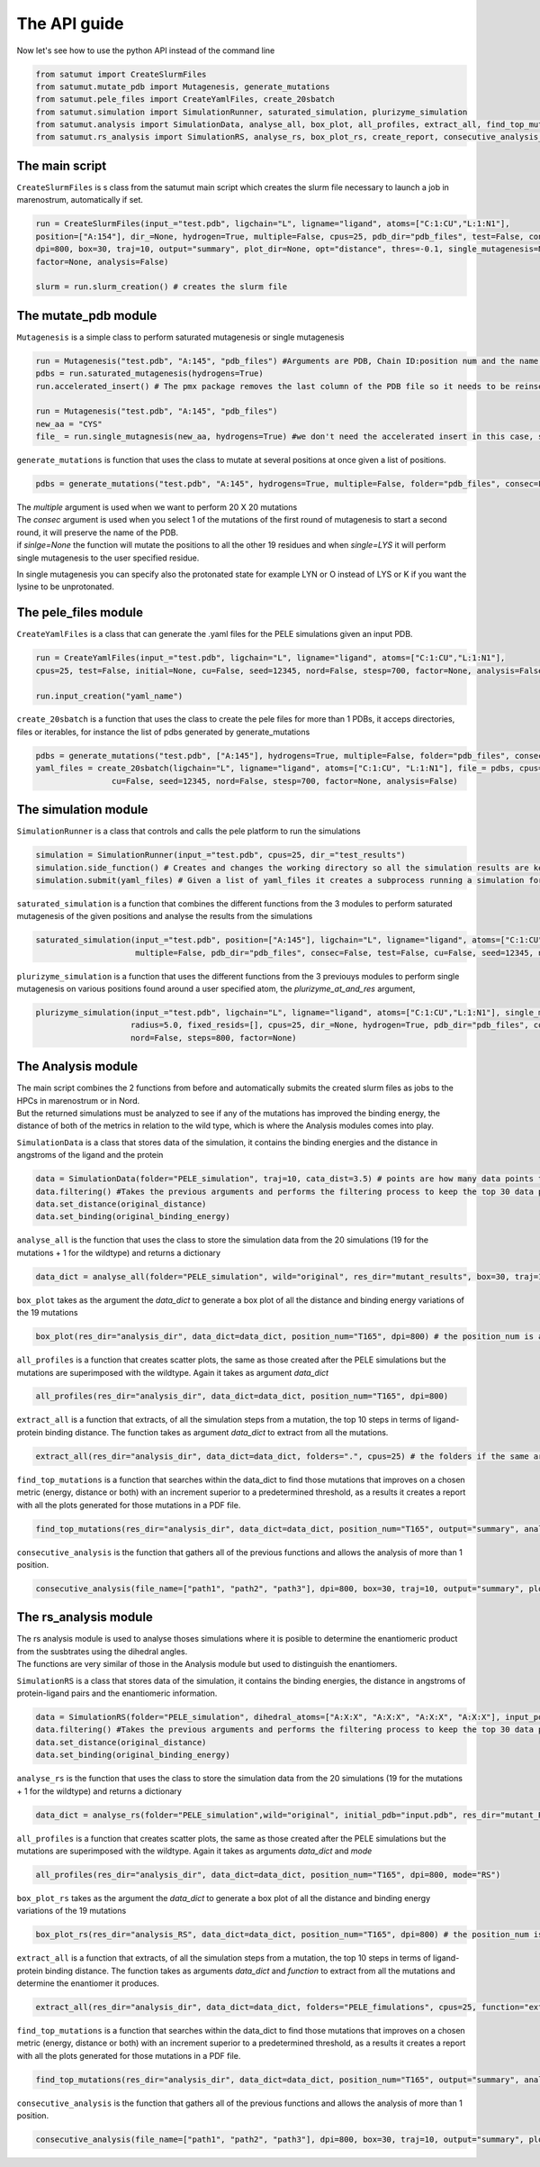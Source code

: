 The API guide
***************
Now let's see how to use the python API instead of the command line

.. code-block:: python
    
    from satumut import CreateSlurmFiles
    from satumut.mutate_pdb import Mutagenesis, generate_mutations
    from satumut.pele_files import CreateYamlFiles, create_20sbatch
    from satumut.simulation import SimulationRunner, saturated_simulation, plurizyme_simulation
    from satumut.analysis import SimulationData, analyse_all, box_plot, all_profiles, extract_all, find_top_mutations, consecutive_analysis
    from satumut.rs_analysis import SimulationRS, analyse_rs, box_plot_rs, create_report, consecutive_analysis_rs

    
The main script
================
``CreateSlurmFiles`` is s class from the satumut main script which creates the slurm file necessary to launch a job in marenostrum, automatically if set.

.. code-block:: python
    
    run = CreateSlurmFiles(input_="test.pdb", ligchain="L", ligname="ligand", atoms=["C:1:CU","L:1:N1"],
    position=["A:154"], dir_=None, hydrogen=True, multiple=False, cpus=25, pdb_dir="pdb_files", test=False, consec=False, cu=False, seed=12345, nord=False, stesp=700,
    dpi=800, box=30, traj=10, output="summary", plot_dir=None, opt="distance", thres=-0.1, single_mutagenesis=None, plurizyme_at_and_res=None, radius=5.0, fixed_resids=[], 
    factor=None, analysis=False)
    
    slurm = run.slurm_creation() # creates the slurm file


The mutate_pdb module
======================
``Mutagenesis`` is a simple class to perform saturated mutagenesis or single mutagenesis

.. code-block:: python
    
    run = Mutagenesis("test.pdb", "A:145", "pdb_files") #Arguments are PDB, Chain ID:position num and the name of a folder for the output
    pdbs = run.saturated_mutagenesis(hydrogens=True)
    run.accelerated_insert() # The pmx package removes the last column of the PDB file so it needs to be reinserted

    run = Mutagenesis("test.pdb", "A:145", "pdb_files")
    new_aa = "CYS"
    file_ = run.single_mutagnesis(new_aa, hydrogens=True) #we don't need the accelerated insert in this case, since it is a single mutation
    
``generate_mutations`` is function that uses the class to mutate at several positions at once given a list of positions.  



.. code-block:: python
    
    pdbs = generate_mutations("test.pdb", "A:145", hydrogens=True, multiple=False, folder="pdb_files", consec=False, single=None)

| The *multiple* argument is used when we want to perform 20 X 20 mutations
| The *consec* argument is used when you select 1 of the mutations of the first round of mutagenesis to start a second round, it will preserve the name of the PDB.
| if *sinlge=None* the function will mutate the positions to all the other 19 residues and when *single=LYS* it will perform single mutagenesis to the user specified residue.
In single mutagenesis you can specify also the protonated state for example LYN or O instead of LYS or K if you want the lysine to be unprotonated.

The pele_files module
=======================
``CreateYamlFiles`` is a class that can generate the .yaml files for the PELE simulations given an input PDB.

.. code-block:: python

    run = CreateYamlFiles(input_="test.pdb", ligchain="L", ligname="ligand", atoms=["C:1:CU","L:1:N1"],
    cpus=25, test=False, initial=None, cu=False, seed=12345, nord=False, stesp=700, factor=None, analysis=False)
    
    run.input_creation("yaml_name")

    
``create_20sbatch`` is a function that uses the class to create the pele files for more than 1 PDBs, it acceps directories, files or iterables, for instance the list of pdbs generated by generate_mutations

.. code-block:: python

    pdbs = generate_mutations("test.pdb", ["A:145"], hydrogens=True, multiple=False, folder="pdb_files", consec=False)
    yaml_files = create_20sbatch(ligchain="L", ligname="ligand", atoms=["C:1:CU", "L:1:N1"], file_= pdbs, cpus=25, test=False, initial=None,
                    cu=False, seed=12345, nord=False, stesp=700, factor=None, analysis=False)
                    
The simulation module
======================
``SimulationRunner`` is a class that controls and calls the pele platform to run the simulations

.. code-block:: python

    simulation = SimulationRunner(input_="test.pdb", cpus=25, dir_="test_results")
    simulation.side_function() # Creates and changes the working directory so all the simulation results are kept in the same folder
    simulation.submit(yaml_files) # Given a list of yaml_files it creates a subprocess running a simulation for each of the files
    
``saturated_simulation`` is a function that combines the different functions from the 3 modules to perform saturated mutagenesis of the given positions and analyse the results from the simulations

.. code-block:: python

    saturated_simulation(input_="test.pdb", position=["A:145"], ligchain="L", ligname="ligand", atoms=["C:1:CU","L:1:N1"], cpus=25, dir_=None, hydrogen=True,
                         multiple=False, pdb_dir="pdb_files", consec=False, test=False, cu=False, seed=12345, nord=False, steps=700, dpi=800, box=30, traj=10, output="summary", plot_dir=None, opt="distance", thres=-0.1, factor=None, simulation=False)

``plurizyme_simulation`` is a function that uses the different functions from the 3 previouys modules to perform single mutagenesis on various positions found around a user specified atom, the *plurizyme_at_and_res* argument,

.. code-block:: python

    plurizyme_simulation(input_="test.pdb", ligchain="L", ligname="ligand", atoms=["C:1:CU","L:1:N1"], single_mutagenesis="SER", plurizyme_at_and_res="A:132:CA", 
                        radius=5.0, fixed_resids=[], cpus=25, dir_=None, hydrogen=True, pdb_dir="pdb_files", consec=False, test=False, cu=False, seed=12345, 
                        nord=False, steps=800, factor=None)

The Analysis module
====================
| The main script combines the 2 functions from before and automatically submits the created slurm files as jobs to the HPCs in marenostrum or in Nord.
| But the returned simulations must be analyzed to see if any of the mutations has improved the binding energy, the distance of both of the metrics in relation to the wild type, which is where the Analysis modules comes into play.

``SimulationData`` is a class that stores data of the simulation, it contains the binding energies and the distance in angstroms of the ligand and the protein

.. code-block:: python

    data = SimulationData(folder="PELE_simulation", traj=10, cata_dist=3.5) # points are how many data points to consider for binding energies and the distance analysis, and pdb is how many best trajectories to extract  
    data.filtering() #Takes the previous arguments and performs the filtering process to keep the top 30 data points
    data.set_distance(original_distance)
    data.set_binding(original_binding_energy)
    
``analyse_all`` is the function that uses the class to store the simulation data from the 20 simulations (19 for the mutations + 1 for the wildtype) and returns a dictionary

.. code-block:: python

    data_dict = analyse_all(folder="PELE_simulation", wild="original", res_dir="mutant_results", box=30, traj=10)
    
``box_plot`` takes as the argument the *data_dict* to generate a box plot of all the distance and binding energy variations of the 19 mutations

.. code-block:: python

    box_plot(res_dir="analysis_dir", data_dict=data_dict, position_num="T165", dpi=800) # the position_num is an argument used to give name to the different plots, the default is the residue anem and position
    
``all_profiles`` is a function that creates scatter plots, the same as those created after the PELE simulations but the mutations are superimposed with the wildtype. Again it takes as argument *data_dict*

.. code-block:: python

     all_profiles(res_dir="analysis_dir", data_dict=data_dict, position_num="T165", dpi=800)

``extract_all`` is a function that extracts, of all the simulation steps from a mutation, the top 10 steps in terms of ligand-protein binding distance. The function takes as argument *data_dict* to extract from all the mutations.

.. code-block:: python

    extract_all(res_dir="analysis_dir", data_dict=data_dict, folders=".", cpus=25) # the folders if the same argument for the folder sin analyse_all
    
``find_top_mutations`` is a function that searches within the data_dict to find those mutations that improves on a chosen metric (energy, distance or both) with an increment superior to a predetermined threshold, as a results it creates a report with all the plots generated for those mutations in a PDF file.

.. code-block:: python

    find_top_mutations(res_dir="analysis_dir", data_dict=data_dict, position_num="T165", output="summary", analysis="distance", thres=-0.1)

``consecutive_analysis`` is the function that gathers all of the previous functions and allows the analysis of more than 1 position.

.. code-block:: python

    consecutive_analysis(file_name=["path1", "path2", "path3"], dpi=800, box=30, traj=10, output="summary", plot_dir=None, opt="distance", cpus=25, thres=-0.1) # file_name argument can accept an iterable, directory or a file that contains the path to the folders where the different pele simulations are stored.
    
The rs_analysis module
========================
| The rs analysis module is used to analyse thoses simulations where it is posible to determine the enantiomeric product from the susbtrates using the dihedral angles.
| The functions are very similar of those in the Analysis module but used to distinguish the enantiomers.


``SimulationRS`` is a class that stores data of the simulation, it contains the binding energies, the distance in angstroms of protein-ligand pairs and the enantiomeric information.

.. code-block:: python

    data = SimulationRS(folder="PELE_simulation", dihedral_atoms=["A:X:X", "A:X:X", "A:X:X", "A:X:X"], input_pdb="input.pdb", res_dir="mutant_RS", pdb=10) # points are how many data points to consider for binding energies and the distance analysis, and pdb is how many best trajectories to extract 
    data.filtering() #Takes the previous arguments and performs the filtering process to keep the top 30 data points
    data.set_distance(original_distance)
    data.set_binding(original_binding_energy)

``analyse_rs`` is the function that uses the class to store the simulation data from the 20 simulations (19 for the mutations + 1 for the wildtype) and returns a dictionary

.. code-block:: python

    data_dict = analyse_rs(folder="PELE_simulation",wild="original", initial_pdb="input.pdb", res_dir="mutant_RS", improve="R", cpus=10, traj=10, position_num="T234")

``all_profiles`` is a function that creates scatter plots, the same as those created after the PELE simulations but the mutations are superimposed with the wildtype. Again it takes as arguments *data_dict* and *mode*

.. code-block:: python

     all_profiles(res_dir="analysis_dir", data_dict=data_dict, position_num="T165", dpi=800, mode="RS")

``box_plot_rs`` takes as the argument the *data_dict* to generate a box plot of all the distance and binding energy variations of the 19 mutations

.. code-block:: python

    box_plot_rs(res_dir="analysis_RS", data_dict=data_dict, position_num="T165", dpi=800) # the position_num is an argument used to give name to the different plots, the default is the residue anem and position     
     
``extract_all`` is a function that extracts, of all the simulation steps from a mutation, the top 10 steps in terms of ligand-protein binding distance. The function takes as arguments *data_dict* and *function* to extract from all the mutations and determine the enantiomer it produces.

.. code-block:: python

    extract_all(res_dir="analysis_dir", data_dict=data_dict, folders="PELE_fimulations", cpus=25, function="extract_10_pdb_single_rs") # the folders if the same argument for the folder sin analyse_all
    
``find_top_mutations`` is a function that searches within the data_dict to find those mutations that improves on a chosen metric (energy, distance or both) with an increment superior to a predetermined threshold, as a results it creates a report with all the plots generated for those mutations in a PDF file.

.. code-block:: python

    find_top_mutations(res_dir="analysis_dir", data_dict=data_dict, position_num="T165", output="summary", analysis="distance", thres=-0.1)

``consecutive_analysis`` is the function that gathers all of the previous functions and allows the analysis of more than 1 position.

.. code-block:: python

    consecutive_analysis(file_name=["path1", "path2", "path3"], dpi=800, box=30, traj=10, output="summary", plot_dir=None, opt="distance", cpus=25, thres=-0.1) # file_name argument can accept an iterable, directory or a file that contains the path to the folders where the different pele simulations are stored.
